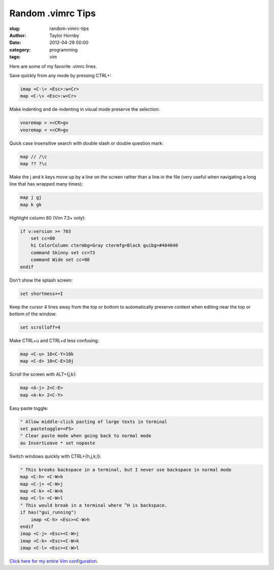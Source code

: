 Random .vimrc Tips
######################################################
:slug: random-vimrc-tips
:author: Taylor Hornby
:date: 2012-04-29 00:00
:category: programming
:tags: vim

Here are some of my favorite .vimrc lines.

Save quickly from any mode by pressing CTRL+\:

.. code:: text

    imap <C-\> <Esc>:w<Cr>
    map <C-\> <Esc>:w<Cr>

Make indenting and de-indenting in visual mode preserve the selection:

.. code:: text

    vnoremap > ><CR>gv
    vnoremap < <<CR>gv

Quick case insensitive search with double slash or double question mark:

.. code:: text

    map // /\c
    map ?? ?\c

Make the j and k keys move up by a line on the screen rather than a line in the
file (very useful when navigating a long line that has wrapped many times):

.. code:: text

    map j gj
    map k gk

Highlight column 80 (Vim 7.3+ only):

.. code:: text

    if v:version >= 703
        set cc=80
        hi ColorColumn ctermbg=Gray ctermfg=Black guibg=#404040
        command Skinny set cc=73
        command Wide set cc=80
    endif

Don’t show the splash screen:

.. code:: text

    set shortmess+=I

Keep the cursor 4 lines away from the top or bottom to automatically preserve
context when editing near the top or bottom of the window:

.. code:: text

    set scrolloff=4

Make CTRL+u and CTRL+d less confusing:

.. code:: text

    map <C-u> 10<C-Y>10k
    map <C-d> 10<C-E>10j

Scroll the screen with ALT+{j,k}:

.. code:: text

    map <A-j> 2<C-E>
    map <A-k> 2<C-Y>

Easy paste toggle:

.. code:: text

    " Allow middle-click pasting of large texts in terminal
    set pastetoggle=<F5>
    " Clear paste mode when going back to normal mode
    au InsertLeave * set nopaste

Switch windows quickly with CTRL+{h,j,k,l}:

.. code:: text

    " This breaks backspace in a terminal, but I never use backspace in normal mode
    map <C-h> <C-W>h
    map <C-j> <C-W>j
    map <C-k> <C-W>k
    map <C-l> <C-W>l
    " This would break in a terminal where ^H is backspace.
    if has("gui_running")
        imap <C-h> <Esc><C-W>h
    endif
    imap <C-j> <Esc><C-W>j
    imap <C-k> <Esc><C-W>k
    imap <C-l> <Esc><C-W>l

`Click here for my entire Vim configuration.`_

.. _`Click here for my entire Vim configuration.`: https://defuse.ca/vimrc.htm
